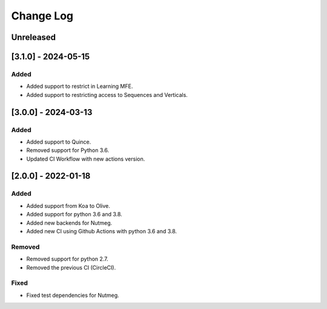 Change Log
----------

..
   All enhancements and patches to seb_openedx will be documented
   in this file.  It adheres to the structure of https://keepachangelog.com/ ,
   but in reStructuredText instead of Markdown (for ease of incorporation into
   Sphinx documentation and the PyPI description).

   This project adheres to Semantic Versioning (https://semver.org/).

.. There should always be an "Unreleased" section for changes pending release.

Unreleased
~~~~~~~~~~

[3.1.0] - 2024-05-15
~~~~~~~~~~~~~~~~~~~~~~~~~~~~~~~~~~~~~~~~~~~~~~~~

Added
_____

* Added support to restrict in Learning MFE.
* Added support to restricting access to Sequences and Verticals.

[3.0.0] - 2024-03-13
~~~~~~~~~~~~~~~~~~~~~~~~~~~~~~~~~~~~~~~~~~~~~~~~

Added
_____

* Added support to Quince.
* Removed support for Python 3.6.
* Updated CI Workflow with new actions version.

[2.0.0] - 2022-01-18
~~~~~~~~~~~~~~~~~~~~~~~~~~~~~~~~~~~~~~~~~~~~~~~~

Added
_____

* Added support from Koa to Olive.
* Added support for python 3.6 and 3.8.
* Added new backends for Nutmeg.
* Added new CI using Github Actions with python 3.6 and 3.8.

Removed
_______

* Removed support for python 2.7.
* Removed the previous CI (CircleCI).

Fixed
_____

* Fixed test dependencies for Nutmeg.
